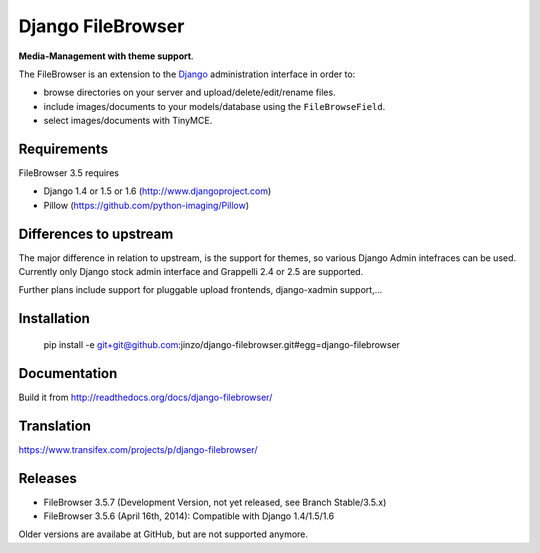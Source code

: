 Django FileBrowser
==================

**Media-Management with theme support**.

The FileBrowser is an extension to the `Django <http://www.djangoproject.com>`_ administration interface in order to:

* browse directories on your server and upload/delete/edit/rename files.
* include images/documents to your models/database using the ``FileBrowseField``.
* select images/documents with TinyMCE.

Requirements
------------

FileBrowser 3.5 requires

* Django 1.4 or 1.5 or 1.6 (http://www.djangoproject.com)
* Pillow (https://github.com/python-imaging/Pillow)

Differences to upstream
-----------------------

The major difference in relation to upstream, is the support for themes, so various Django Admin intefraces can be used.
Currently only Django stock admin interface and Grappelli 2.4 or 2.5 are supported.

Further plans include support for pluggable upload frontends, django-xadmin support,...

Installation
------------

    pip install -e git+git@github.com:jinzo/django-filebrowser.git#egg=django-filebrowser

Documentation
-------------

Build it from
http://readthedocs.org/docs/django-filebrowser/

Translation
-----------

https://www.transifex.com/projects/p/django-filebrowser/

Releases
--------

* FileBrowser 3.5.7 (Development Version, not yet released, see Branch Stable/3.5.x)
* FileBrowser 3.5.6 (April 16th, 2014): Compatible with Django 1.4/1.5/1.6

Older versions are availabe at GitHub, but are not supported anymore.
